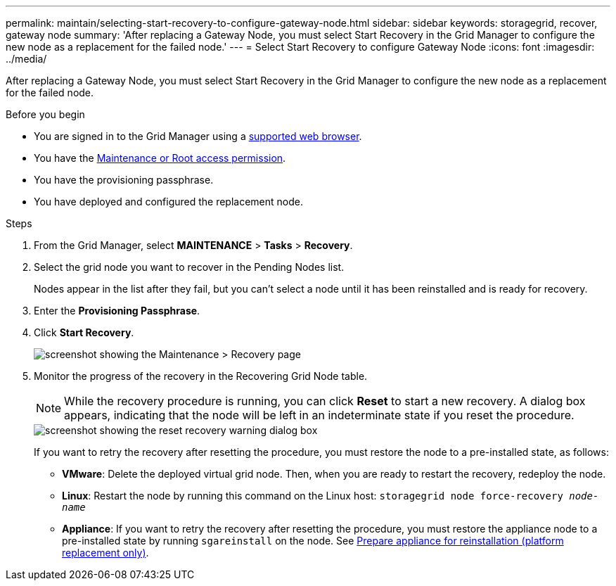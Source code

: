 ---
permalink: maintain/selecting-start-recovery-to-configure-gateway-node.html
sidebar: sidebar
keywords: storagegrid, recover, gateway node
summary: 'After replacing a Gateway Node, you must select Start Recovery in the Grid Manager to configure the new node as a replacement for the failed node.'
---
= Select Start Recovery to configure Gateway Node
:icons: font
:imagesdir: ../media/

[.lead]
After replacing a Gateway Node, you must select Start Recovery in the Grid Manager to configure the new node as a replacement for the failed node.

.Before you begin

* You are signed in to the Grid Manager using a link:../admin/web-browser-requirements.html[supported web browser].
* You have the link:../admin/admin-group-permissions.html[Maintenance or Root access permission].
* You have the provisioning passphrase.
* You have deployed and configured the replacement node.

.Steps

. From the Grid Manager, select *MAINTENANCE* > *Tasks* > *Recovery*.
. Select the grid node you want to recover in the Pending Nodes list.
+
Nodes appear in the list after they fail, but you can't select a node until it has been reinstalled and is ready for recovery.

. Enter the *Provisioning Passphrase*.
. Click *Start Recovery*.
+
image::../media/4b_select_recovery_node.png["screenshot showing the Maintenance > Recovery page"]

. Monitor the progress of the recovery in the Recovering Grid Node table.
+
NOTE: While the recovery procedure is running, you can click *Reset* to start a new recovery. A dialog box appears, indicating that the node will be left in an indeterminate state if you reset the procedure.
+
image::../media/recovery_reset_warning.gif["screenshot showing the reset recovery warning dialog box"]
+
If you want to retry the recovery after resetting the procedure, you must restore the node to a pre-installed state, as follows:

 ** *VMware*: Delete the deployed virtual grid node. Then, when you are ready to restart the recovery, redeploy the node.
 ** *Linux*: Restart the node by running this command on the Linux host: `storagegrid node force-recovery _node-name_`
 ** *Appliance*: If you want to retry the recovery after resetting the procedure, you must restore the appliance node to a pre-installed state by running `sgareinstall` on the node. See link:preparing-appliance-for-reinstallation-platform-replacement-only.html[Prepare appliance for reinstallation (platform replacement only)].
